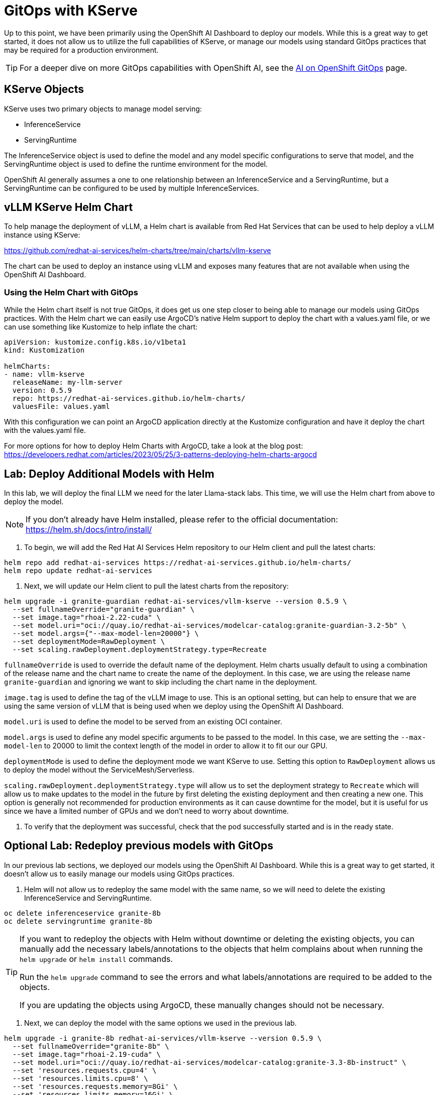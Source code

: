 = GitOps with KServe



Up to this point, we have been primarily using the OpenShift AI Dashboard to deploy our models.  While this is a great way to get started, it does not allow us to utilize the full capabilities of KServe, or manage our models using standard GitOps practices that may be required for a production environment.

TIP: For a deeper dive on more GitOps capabilities with OpenShift AI, see the https://ai-on-openshift.io/odh-rhoai/gitops/#model-serving[AI on OpenShift GitOps] page.

== KServe Objects

KServe uses two primary objects to manage model serving:

* InferenceService
* ServingRuntime

The InferenceService object is used to define the model and any model specific configurations to serve that model, and the ServingRuntime object is used to define the runtime environment for the model.

OpenShift AI generally assumes a one to one relationship between an InferenceService and a ServingRuntime, but a ServingRuntime can be configured to be used by multiple InferenceServices.

== vLLM KServe Helm Chart

To help manage the deployment of vLLM, a Helm chart is available from Red Hat Services that can be used to help deploy a vLLM instance using KServe:

https://github.com/redhat-ai-services/helm-charts/tree/main/charts/vllm-kserve

The chart can be used to deploy an instance using vLLM and exposes many features that are not available when using the OpenShift AI Dashboard.

=== Using the Helm Chart with GitOps

While the Helm chart itself is not true GitOps, it does get us one step closer to being able to manage our models using GitOps practices.  With the Helm chart we can easily use ArgoCD's native Helm support to deploy the chart with a values.yaml file, or we can use something like Kustomize to help inflate the chart:

```
apiVersion: kustomize.config.k8s.io/v1beta1
kind: Kustomization

helmCharts:
- name: vllm-kserve
  releaseName: my-llm-server
  version: 0.5.9
  repo: https://redhat-ai-services.github.io/helm-charts/
  valuesFile: values.yaml
```

With this configuration we can point an ArgoCD application directly at the Kustomize configuration and have it deploy the chart with the values.yaml file.

For more options for how to deploy Helm Charts with ArgoCD, take a look at the blog post: https://developers.redhat.com/articles/2023/05/25/3-patterns-deploying-helm-charts-argocd

== Lab: Deploy Additional Models with Helm

In this lab, we will deploy the final LLM we need for the later Llama-stack labs.  This time, we will use the Helm chart from above to deploy the model.

NOTE: If you don't already have Helm installed, please refer to the official documentation: https://helm.sh/docs/intro/install/

. To begin, we will add the Red Hat AI Services Helm repository to our Helm client and pull the latest charts:

```
helm repo add redhat-ai-services https://redhat-ai-services.github.io/helm-charts/
helm repo update redhat-ai-services
```

. Next, we will update our Helm client to pull the latest charts from the repository:

```
helm upgrade -i granite-guardian redhat-ai-services/vllm-kserve --version 0.5.9 \
  --set fullnameOverride="granite-guardian" \
  --set image.tag="rhoai-2.22-cuda" \
  --set model.uri="oci://quay.io/redhat-ai-services/modelcar-catalog:granite-guardian-3.2-5b" \
  --set model.args={"--max-model-len=20000"} \
  --set deploymentMode=RawDeployment \
  --set scaling.rawDeployment.deploymentStrategy.type=Recreate
```

`fullnameOverride` is used to override the default name of the deployment.  Helm charts usually default to using a combination of the release name and the chart name to create the name of the deployment.  In this case, we are using the release name `granite-guardian` and ignoring we want to skip including the chart name in the deployment.

`image.tag` is used to define the tag of the vLLM image to use.  This is an optional setting, but can help to ensure that we are using the same version of vLLM that is being used when we deploy using the OpenShift AI Dashboard.

`model.uri` is used to define the model to be served from an existing OCI container.

`model.args` is used to define any model specific arguments to be passed to the model.  In this case, we are setting the `--max-model-len` to 20000 to limit the context length of the model in order to allow it to fit our our GPU.

`deploymentMode` is used to define the deployment mode we want KServe to use.  Setting this option to `RawDeployment` allows us to deploy the model without the ServiceMesh/Serverless.

`scaling.rawDeployment.deploymentStrategy.type` will allow us to set the deployment strategy to `Recreate` which will allow us to make updates to the model in the future by first deleting the existing deployment and then creating a new one.  This option is generally not recommended for production environments as it can cause downtime for the model, but it is useful for us since we have a limited number of GPUs and we don't need to worry about downtime.

. To verify that the deployment was successful, check that the pod successfully started and is in the ready state.

== Optional Lab: Redeploy previous models with GitOps

In our previous lab sections, we deployed our models using the OpenShift AI Dashboard.  While this is a great way to get started, it doesn't allow us to easily manage our models using GitOps practices.

. Helm will not allow us to redeploy the same model with the same name, so we will need to delete the existing InferenceService and ServingRuntime.

```
oc delete inferenceservice granite-8b
oc delete servingruntime granite-8b
```

[TIP]
====
If you want to redeploy the objects with Helm without downtime or deleting the existing objects, you can manually add the necessary labels/annotations to the objects that helm complains about when running the `helm upgrade` or `helm install` commands.

Run the `helm upgrade` command to see the errors and what labels/annotations are required to be added to the objects.

If you are updating the objects using ArgoCD, these manually changes should not be necessary.
====

. Next, we can deploy the model with the same options we used in the previous lab.

```
helm upgrade -i granite-8b redhat-ai-services/vllm-kserve --version 0.5.9 \
  --set fullnameOverride="granite-8b" \
  --set image.tag="rhoai-2.19-cuda" \
  --set model.uri="oci://quay.io/redhat-ai-services/modelcar-catalog:granite-3.3-8b-instruct" \
  --set 'resources.requests.cpu=4' \
  --set 'resources.limits.cpu=8' \
  --set 'resources.requests.memory=8Gi' \
  --set 'resources.limits.memory=16Gi' \
  --set 'resources.requests.nvidia\.com/gpu=2' \
  --set 'resources.limits.nvidia\.com/gpu=2'  \
  --set model.args={"--tensor-parallel-size=2"}
```

. The same helm chart also supports Mutli-node deployments, however, some of the current bugs in 2.19 prevent us from using it in this lab.  It is recommended to only use the multi-node deployment configuration with OpenShift AI 2.22 or later.

Use the helm chart documentation to help you construct a `helm upgrade` command that would allow us to create the same configuration with the helm chart.  You can find documentation for all of the available options on the GitHub repo here:

https://github.com/redhat-ai-services/helm-charts/tree/main/charts/vllm-kserve

Just like before, you will need to delete the existing InferenceService and ServingRuntime before running the `helm upgrade` command.

Refer to the answer below to compare your crafted command with the correct one.

[%collapsible]
====
```
helm upgrade -i vllm-multi-node-llama redhat-ai-services/vllm-kserve --version 0.5.9 \
  --set fullnameOverride="vllm-multi-node-llama" \
  --set image.tag="rhoai-2.22-cuda" \
  --set model.uri="pvc://llama-model/Llama-3.3-70B-Instruct-quantized.w4a16" \
  --set servingTopology=multiNode \
  --set deploymentMode=RawDeployment \
  --set multiNode.pipelineParallelSize=2 \
  --set multiNode.tensorParallelSize=2 \
  --set 'resources.requests.cpu=4' \
  --set 'resources.limits.cpu=8' \
  --set 'resources.requests.memory=8Gi' \
  --set 'resources.limits.memory=16Gi' \
  --set 'resources.requests.nvidia\.com/gpu=2' \
  --set 'resources.limits.nvidia\.com/gpu=2'
```
====
